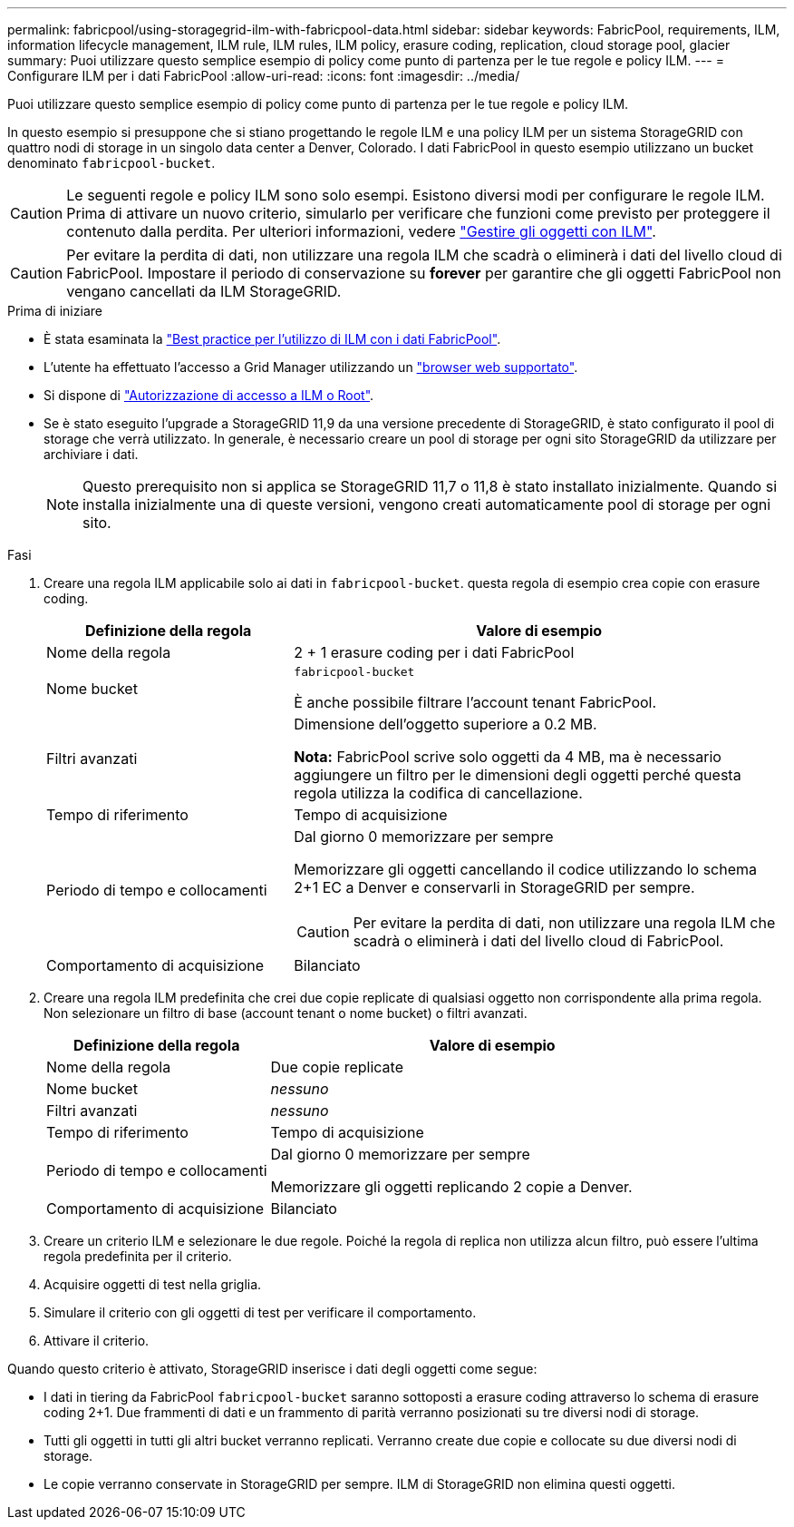 ---
permalink: fabricpool/using-storagegrid-ilm-with-fabricpool-data.html 
sidebar: sidebar 
keywords: FabricPool, requirements, ILM, information lifecycle management, ILM rule, ILM rules, ILM policy, erasure coding, replication, cloud storage pool, glacier 
summary: Puoi utilizzare questo semplice esempio di policy come punto di partenza per le tue regole e policy ILM. 
---
= Configurare ILM per i dati FabricPool
:allow-uri-read: 
:icons: font
:imagesdir: ../media/


[role="lead"]
Puoi utilizzare questo semplice esempio di policy come punto di partenza per le tue regole e policy ILM.

In questo esempio si presuppone che si stiano progettando le regole ILM e una policy ILM per un sistema StorageGRID con quattro nodi di storage in un singolo data center a Denver, Colorado. I dati FabricPool in questo esempio utilizzano un bucket denominato `fabricpool-bucket`.


CAUTION: Le seguenti regole e policy ILM sono solo esempi. Esistono diversi modi per configurare le regole ILM. Prima di attivare un nuovo criterio, simularlo per verificare che funzioni come previsto per proteggere il contenuto dalla perdita. Per ulteriori informazioni, vedere link:../ilm/index.html["Gestire gli oggetti con ILM"].


CAUTION: Per evitare la perdita di dati, non utilizzare una regola ILM che scadrà o eliminerà i dati del livello cloud di FabricPool. Impostare il periodo di conservazione su *forever* per garantire che gli oggetti FabricPool non vengano cancellati da ILM StorageGRID.

.Prima di iniziare
* È stata esaminata la link:best-practices-ilm.html["Best practice per l'utilizzo di ILM con i dati FabricPool"].
* L'utente ha effettuato l'accesso a Grid Manager utilizzando un link:../admin/web-browser-requirements.html["browser web supportato"].
* Si dispone di link:../admin/admin-group-permissions.html["Autorizzazione di accesso a ILM o Root"].
* Se è stato eseguito l'upgrade a StorageGRID 11,9 da una versione precedente di StorageGRID, è stato configurato il pool di storage che verrà utilizzato. In generale, è necessario creare un pool di storage per ogni sito StorageGRID da utilizzare per archiviare i dati.
+

NOTE: Questo prerequisito non si applica se StorageGRID 11,7 o 11,8 è stato installato inizialmente. Quando si installa inizialmente una di queste versioni, vengono creati automaticamente pool di storage per ogni sito.



.Fasi
. Creare una regola ILM applicabile solo ai dati in `fabricpool-bucket`. questa regola di esempio crea copie con erasure coding.
+
[cols="1a,2a"]
|===
| Definizione della regola | Valore di esempio 


 a| 
Nome della regola
 a| 
2 + 1 erasure coding per i dati FabricPool



 a| 
Nome bucket
 a| 
`fabricpool-bucket`

È anche possibile filtrare l'account tenant FabricPool.



 a| 
Filtri avanzati
 a| 
Dimensione dell'oggetto superiore a 0.2 MB.

*Nota:* FabricPool scrive solo oggetti da 4 MB, ma è necessario aggiungere un filtro per le dimensioni degli oggetti perché questa regola utilizza la codifica di cancellazione.



 a| 
Tempo di riferimento
 a| 
Tempo di acquisizione



 a| 
Periodo di tempo e collocamenti
 a| 
Dal giorno 0 memorizzare per sempre

Memorizzare gli oggetti cancellando il codice utilizzando lo schema 2+1 EC a Denver e conservarli in StorageGRID per sempre.


CAUTION: Per evitare la perdita di dati, non utilizzare una regola ILM che scadrà o eliminerà i dati del livello cloud di FabricPool.



 a| 
Comportamento di acquisizione
 a| 
Bilanciato

|===
. Creare una regola ILM predefinita che crei due copie replicate di qualsiasi oggetto non corrispondente alla prima regola. Non selezionare un filtro di base (account tenant o nome bucket) o filtri avanzati.
+
[cols="1a,2a"]
|===
| Definizione della regola | Valore di esempio 


 a| 
Nome della regola
 a| 
Due copie replicate



 a| 
Nome bucket
 a| 
_nessuno_



 a| 
Filtri avanzati
 a| 
_nessuno_



 a| 
Tempo di riferimento
 a| 
Tempo di acquisizione



 a| 
Periodo di tempo e collocamenti
 a| 
Dal giorno 0 memorizzare per sempre

Memorizzare gli oggetti replicando 2 copie a Denver.



 a| 
Comportamento di acquisizione
 a| 
Bilanciato

|===
. Creare un criterio ILM e selezionare le due regole. Poiché la regola di replica non utilizza alcun filtro, può essere l'ultima regola predefinita per il criterio.
. Acquisire oggetti di test nella griglia.
. Simulare il criterio con gli oggetti di test per verificare il comportamento.
. Attivare il criterio.


Quando questo criterio è attivato, StorageGRID inserisce i dati degli oggetti come segue:

* I dati in tiering da FabricPool `fabricpool-bucket` saranno sottoposti a erasure coding attraverso lo schema di erasure coding 2+1. Due frammenti di dati e un frammento di parità verranno posizionati su tre diversi nodi di storage.
* Tutti gli oggetti in tutti gli altri bucket verranno replicati. Verranno create due copie e collocate su due diversi nodi di storage.
* Le copie verranno conservate in StorageGRID per sempre. ILM di StorageGRID non elimina questi oggetti.

